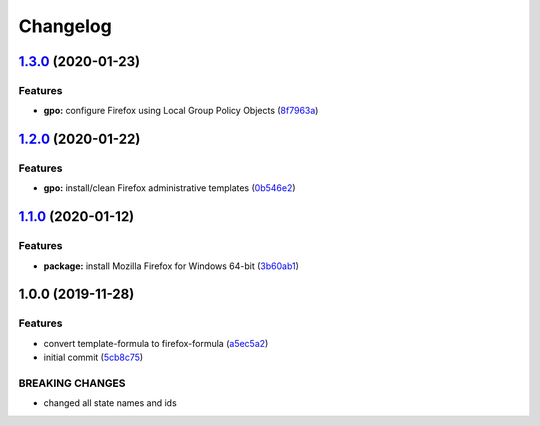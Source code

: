 
Changelog
=========

`1.3.0 <https://github.com/dafyddj/firefox-formula/compare/v1.2.0...v1.3.0>`_ (2020-01-23)
----------------------------------------------------------------------------------------------

Features
^^^^^^^^


* **gpo:** configure Firefox using Local Group Policy Objects (\ `8f7963a <https://github.com/dafyddj/firefox-formula/commit/8f7963a0822f7b3361d2532dfba9bdbc4623e61c>`_\ )

`1.2.0 <https://github.com/dafyddj/firefox-formula/compare/v1.1.0...v1.2.0>`_ (2020-01-22)
----------------------------------------------------------------------------------------------

Features
^^^^^^^^


* **gpo:** install/clean Firefox administrative templates (\ `0b546e2 <https://github.com/dafyddj/firefox-formula/commit/0b546e24bdcd95c2899b8a28e84890df585aae82>`_\ )

`1.1.0 <https://github.com/dafyddj/firefox-formula/compare/v1.0.0...v1.1.0>`_ (2020-01-12)
----------------------------------------------------------------------------------------------

Features
^^^^^^^^


* **package:** install Mozilla Firefox for Windows 64-bit (\ `3b60ab1 <https://github.com/dafyddj/firefox-formula/commit/3b60ab171e84398f31cf9cb6031e171ebe49d217>`_\ )

1.0.0 (2019-11-28)
------------------

Features
^^^^^^^^


* convert template-formula to firefox-formula (\ `a5ec5a2 <https://github.com/dafyddj/firefox-formula/commit/a5ec5a2419ab379d342036bb341c8c81ffa22db8>`_\ )
* initial commit (\ `5cb8c75 <https://github.com/dafyddj/firefox-formula/commit/5cb8c75eda4dde0922577fef1dc01b8fc7ffc261>`_\ )

BREAKING CHANGES
^^^^^^^^^^^^^^^^


* changed all state names and ids
